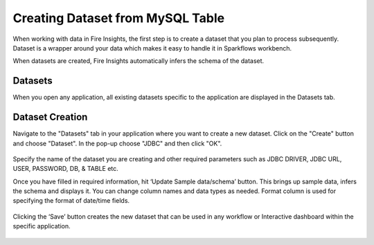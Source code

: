 Creating Dataset from MySQL Table
============

When working with data in Fire Insights, the first step is to create a dataset that you plan to process subsequently. Dataset is a wrapper around your data which makes it easy to handle it in Sparkflows workbench.

When datasets are created, Fire Insights automatically infers the schema of the dataset.

Datasets
--------

When you open any application, all existing datasets specific to the application are displayed in the Datasets tab.

.. figure:: ../../_assets/tutorials/dataset/DatasetsDetails.png
   :alt: Dataset
   :width: 60%
      
Dataset Creation
----------------
 
Navigate to the "Datasets" tab in your application where you want to create a new dataset. Click on the "Create" button and choose "Dataset". In the pop-up choose "JDBC" and then click "OK".

.. figure:: ../../_assets/tutorials/dataset/DatasetCreateMysql.png
   :alt: Dataset
   :width: 60%
 
 
Specify the name of the dataset you are creating and other required parameters such as JDBC DRIVER, JDBC URL, USER, PASSWORD, DB, & TABLE etc.
 
 
Once you have filled in required information, hit ‘Update Sample data/schema’ button. This brings up sample data, infers the schema and displays it. You can change column names and data types as needed. Format column is used for specifying the format of date/time fields.

.. figure:: ../../_assets/tutorials/dataset/DatasetFormMysql.png
   :alt: Dataset
   :width: 60%

.. figure:: ../../_assets/tutorials/dataset/SampleResultMysql.png
   :alt: Dataset
   :width: 60%
   

Clicking the ‘Save’ button creates the new dataset that can be used in any workflow or Interactive dashboard within the specific application.


.. figure:: ../../_assets/tutorials/dataset/SaveDatasetMysql.png
   :alt: Dataset
   :width: 60%
   
   
